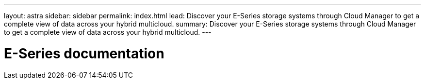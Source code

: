 ---
layout: astra
sidebar: sidebar
permalink: index.html
lead: Discover your E-Series storage systems through Cloud Manager to get a complete view of data across your hybrid multicloud.
summary: Discover your E-Series storage systems through Cloud Manager to get a complete view of data across your hybrid multicloud.
---

= E-Series documentation
:hardbreaks:
:nofooter:
:icons: font
:linkattrs:
:imagesdir: ./media/
